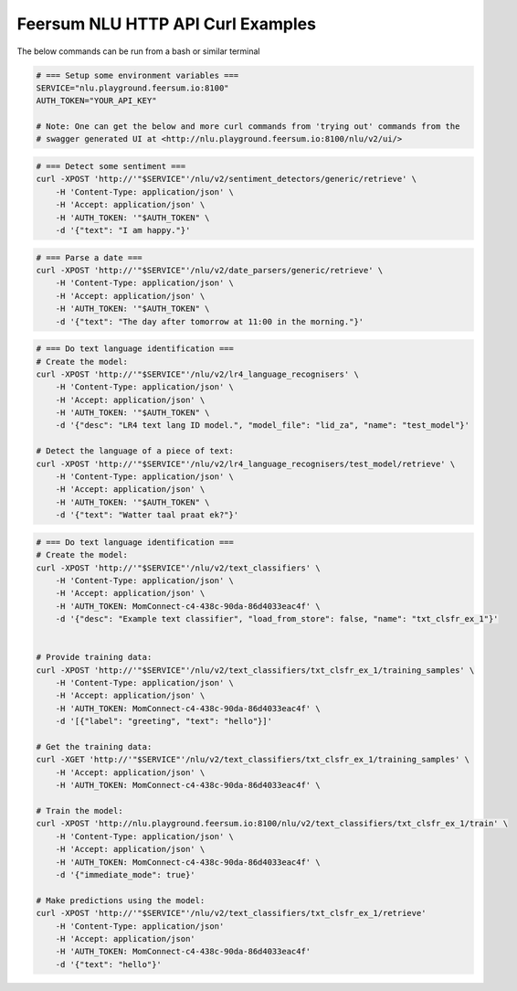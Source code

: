 Feersum NLU HTTP API Curl Examples
**********************************

The below commands can be run from a bash or similar terminal

.. code-block:: sh

    # === Setup some environment variables ===
    SERVICE="nlu.playground.feersum.io:8100"
    AUTH_TOKEN="YOUR_API_KEY"
    
    # Note: One can get the below and more curl commands from 'trying out' commands from the 
    # swagger generated UI at <http://nlu.playground.feersum.io:8100/nlu/v2/ui/>


.. code-block:: sh

    # === Detect some sentiment ===
    curl -XPOST 'http://'"$SERVICE"'/nlu/v2/sentiment_detectors/generic/retrieve' \
    	-H 'Content-Type: application/json' \
    	-H 'Accept: application/json' \
    	-H 'AUTH_TOKEN: '"$AUTH_TOKEN" \
    	-d '{"text": "I am happy."}' 


.. code-block:: sh

    # === Parse a date ===
    curl -XPOST 'http://'"$SERVICE"'/nlu/v2/date_parsers/generic/retrieve' \
    	-H 'Content-Type: application/json' \
    	-H 'Accept: application/json' \
    	-H 'AUTH_TOKEN: '"$AUTH_TOKEN" \
    	-d '{"text": "The day after tomorrow at 11:00 in the morning."}' 


.. code-block:: sh

    # === Do text language identification ===
    # Create the model:
    curl -XPOST 'http://'"$SERVICE"'/nlu/v2/lr4_language_recognisers' \
    	-H 'Content-Type: application/json' \
    	-H 'Accept: application/json' \
    	-H 'AUTH_TOKEN: '"$AUTH_TOKEN" \
    	-d '{"desc": "LR4 text lang ID model.", "model_file": "lid_za", "name": "test_model"}' 

    # Detect the language of a piece of text:
    curl -XPOST 'http://'"$SERVICE"'/nlu/v2/lr4_language_recognisers/test_model/retrieve' \
    	-H 'Content-Type: application/json' \
    	-H 'Accept: application/json' \
    	-H 'AUTH_TOKEN: '"$AUTH_TOKEN" \
    	-d '{"text": "Watter taal praat ek?"}' 



.. code-block:: sh

    # === Do text language identification ===
    # Create the model:
    curl -XPOST 'http://'"$SERVICE"'/nlu/v2/text_classifiers' \
        -H 'Content-Type: application/json' \
        -H 'Accept: application/json' \
        -H 'AUTH_TOKEN: MomConnect-c4-438c-90da-86d4033eac4f' \
        -d '{"desc": "Example text classifier", "load_from_store": false, "name": "txt_clsfr_ex_1"}' 


    # Provide training data:
    curl -XPOST 'http://'"$SERVICE"'/nlu/v2/text_classifiers/txt_clsfr_ex_1/training_samples' \
        -H 'Content-Type: application/json' \
        -H 'Accept: application/json' \
        -H 'AUTH_TOKEN: MomConnect-c4-438c-90da-86d4033eac4f' \
        -d '[{"label": "greeting", "text": "hello"}]' 

    # Get the training data:
    curl -XGET 'http://'"$SERVICE"'/nlu/v2/text_classifiers/txt_clsfr_ex_1/training_samples' \
        -H 'Accept: application/json' \
        -H 'AUTH_TOKEN: MomConnect-c4-438c-90da-86d4033eac4f' \

    # Train the model:
    curl -XPOST 'http://nlu.playground.feersum.io:8100/nlu/v2/text_classifiers/txt_clsfr_ex_1/train' \
        -H 'Content-Type: application/json' \
        -H 'Accept: application/json' \
        -H 'AUTH_TOKEN: MomConnect-c4-438c-90da-86d4033eac4f' \
        -d '{"immediate_mode": true}' 

    # Make predictions using the model:
    curl -XPOST 'http://'"$SERVICE"'/nlu/v2/text_classifiers/txt_clsfr_ex_1/retrieve'
        -H 'Content-Type: application/json'
        -H 'Accept: application/json'
        -H 'AUTH_TOKEN: MomConnect-c4-438c-90da-86d4033eac4f'
        -d '{"text": "hello"}' 